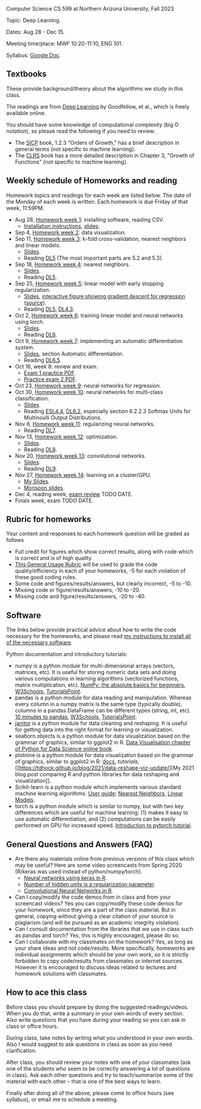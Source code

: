 Computer Science CS 599 at Northern Arizona University, Fall 2023

Topic: Deep Learning.

Dates: Aug 28 - Dec 15.

Meeting time/place: MWF 10:20-11:10, ENG 101.

Syllabus: [[https://docs.google.com/document/d/10FvF61hB1WpBNGG5hoxJwT3GMewa603ZzAblGGdEwIQ/edit?usp=sharing][Google Doc]].

** Textbooks

These provide background/theory about the algorithms we study in this class.
   
The readings are from [[https://www.deeplearningbook.org/][Deep Learning]] by Goodfellow, et al., which is
freely available online.

You should have some knowledge of computational complexity (big O
notation), so please read the following if you need to review:
- The [[https://mitpress.mit.edu/sites/default/files/sicp/full-text/book/book-Z-H-4.html#%25_toc_%25_sec_1.2.3][SICP]] book, 1.2.3 "Orders of Growth," has a brief description in
  general terms (not specific to machine learning).
- The [[https://arizona-nau.primo.exlibrisgroup.com/discovery/fulldisplay?vid=01NAU_INST:01NAU&search_scope=MyInst_and_CI&tab=Everything&docid=alma991007591689703842&lang=en&context=L&adaptor=Local%2520Search%2520Engine&query=any,contains,algorithms%2520introduction&offset=0&virtualBrowse=true][CLRS]] book has a more detailed description in Chapter 3, "Growth
  of Functions" (not specific to machine learning).

** Weekly schedule of Homeworks and reading

Homework topics and readings for each week are listed below. The date
of the Monday of each week is written. Each homework is due Friday of
that week, 11:59PM.

- Aug 28, [[file:homeworks/01-installation.org][Homework week 1]]: installing software, reading CSV.
  - [[file:installation.org][Installation instructions]], [[file:slides/01-intro-slides/slides.pdf][slides]].
- Sep 4, [[file:homeworks/02-data-viz.org][Homework week 2]]: data visualization.
- Sep 11,  [[file:homeworks/03-k-fold-cross-validation.org][Homework week 3]]: k-fold cross-validation, nearest neighbors
  and linear models.
  - [[file:slides/02-cross-validation.pdf][Slides]].
  - Reading [[https://www.deeplearningbook.org/contents/ml.html][DL5]] (The most important parts are 5.2 and 5.3).
- Sep 18,  [[file:homeworks/04-nearest-neighbors.org][Homework week 4]]: nearest neighbors.
  - [[file:slides/03-nearest-neighbors.pdf][Slides]].
  - Reading [[https://www.deeplearningbook.org/contents/ml.html][DL5]].
- Sep 25,  [[file:homeworks/05-linear-model-early-stopping.org][Homework week 5]]: linear model with early stopping
  regularization.
  - [[file:slides/04-linear-models.pdf][Slides]], [[http://ml.nau.edu/viz/2022-02-02-gradient-descent-regression/][interactive figure showing gradient descent for regression]] ([[https://github.com/tdhock/cs570-spring-2022/blob/master/figure-gradient-descent-regression.R][source]]).
  - Reading [[https://www.deeplearningbook.org/contents/ml.html][DL5]], [[https://www.deeplearningbook.org/contents/numerical.html][DL4.3]]. 
- Oct 2, [[file:homeworks/06-torch-mlp.org][Homework week 6]]:
  training linear model and neural networks using torch.
  - [[file:slides/torch-part1/06-backprop.pdf][Slides]].
  - Reading [[https://www.deeplearningbook.org/contents/mlp.html][DL6]].
- Oct 9, [[file:homeworks/07-auto-diff.org][Homework week 7]]:
  implementing an automatic differentiation system.
  - [[file:slides/torch-part1/06-backprop.pdf][Slides]], section Automatic differentiation.
  - Reading [[https://www.deeplearningbook.org/contents/mlp.html][DL6.5]].
- Oct 16, week 8: review and exam.
  - [[file:exams/exam1_practice.pdf][Exam 1 practice PDF]].
  - [[file:exams/exam2_practice.pdf][Practice exam 2 PDF]].
- Oct 23, [[file:homeworks/09-regression.org][Homework week 9]]: neural networks for regression.
- Oct 30, [[file:homeworks/10-multi-class.org][Homework week 10]]: neural networks for multi-class
  classification.
  - [[file:slides/torch-part1/06-backprop.pdf][Slides]]. 
  - Reading [[https://hastie.su.domains/ElemStatLearn/printings/ESLII_print12.pdf][ESL4.4]], [[https://www.deeplearningbook.org/contents/mlp.html][DL6.2]], especially section 6.2.2.3 Softmax Units for
    Multinoulli Output Distributions.
- Nov 6, [[file:homeworks/11-regularization.org][Homework week 11]]: regularizing neural networks.
  - Reading [[https://www.deeplearningbook.org/contents/regularization.html][DL7]].
- Nov 13, [[file:homeworks/12-optimization.org][Homework week 12]]: optimization.
  - [[file:slides/12-optimization.pdf][Slides]].
  - Reading [[https://www.deeplearningbook.org/contents/optimization.html][DL8]].
- Nov 20, [[file:homeworks/13-convolutional-networks.org][Homework week 13]]: convolutional networks.
  - [[file:slides/torch-part1/12-convolutional-networks.pdf][Slides]].
  - Reading [[https://www.deeplearningbook.org/contents/convnets.html][DL9]].
- Nov 27, [[file:homeworks/14-cluster-gpu.org][Homework week 14]]: learning on a cluster/GPU.
  - [[file:slides/torch-part1/06-backprop.pdf][My Slides]].
  - [[https://rcdata.nau.edu/hpcpub/workshops/odintro.pdf][Monsoon slides]].
- Dec 4, reading week, [[file:exams/exam3_practice.org][exam review]] TODO DATE.
- Finals week, exam TODO DATE.

** Rubric for homeworks

Your content and responses to each homework question will be graded as
follows
- Full credit for figures which show correct results, along with code
  which is correct and is of high quality.
- [[https://docs.google.com/document/d/1wLejtG_CU-Gcc5LGBt8woliCd4DyDOfu0ZgCY2HYa0A/edit?usp=sharing][This General Usage Rubric]] will be used to grade the code
  quality/efficiency in each of your homeworks, -5 for each
  violation of these good coding rules.
- Some code and figures/results/answers, but clearly incorrect, -5 to -10.
- Missing code or figure/results/answers, -10 to -20.
- Missing code and figure/results/answers, -20 to -40.

** Software 

The links below provide practical advice about how to write the code
necessary for the homeworks, and please read [[file:installation.org][my instructions to
install all of the necessary software]].

Python documentation and introductory tutorials:
- numpy is a python module for multi-dimensional arrays (vectors,
  matrices, etc). It is useful for storing numeric data sets and doing
  various computations in learning algorithms (vectorized functions,
  matrix multiplication, etc). [[https://numpy.org/doc/stable/user/absolute_beginners.html][NumPy: the absolute basics for
  beginners]], [[https://www.w3schools.com/python/numpy/numpy_intro.asp][W3Schools]], [[https://www.tutorialspoint.com/numpy/numpy_introduction.htm][TutorialsPoint]].
- pandas is a python module for data reading and manipulation. Whereas
  every column in a numpy matrix is the same type (typically double),
  columns in a pandas DataFrame can be different types (string, int,
  etc). [[https://pandas.pydata.org/pandas-docs/stable/user_guide/10min.html][10 minutes to pandas]], [[https://www.w3schools.com/python/pandas/pandas_intro.asp][W3Schools]], [[https://www.tutorialspoint.com/python_pandas/python_pandas_introduction.htm][TutorialsPoint]].
- [[https://pyjanitor-devs.github.io/pyjanitor/][janitor]] is a python module for data cleaning and reshaping. It is
  useful for getting data into the right format for learning or
  visualization.
- seaborn.objects is a python module for data visualization based on
  the grammar of graphics, similar to ggplot2 in R. [[https://aeturrell.github.io/python4DS/data-visualise.html][Data Visualisation
  chapter of Python for Data Science online book]].
- plotnine is a python module for data visualization based on the
  grammar of graphics, similar to ggplot2 in R: [[https://plotnine.readthedocs.io/en/stable/index.html][docs]], [[tutorials]], [[https://tdhock.github.io/blog/2021/data-reshape-viz-update/][My
  2021 blog post comparing R and python libraries for data reshaping
  and visualization]].
- Scikit-learn is a python module which implements various standard
  machine learning algorithms. [[https://scikit-learn.org/stable/user_guide.html][User guide]]: [[https://scikit-learn.org/stable/modules/neighbors.html][Nearest Neighbors]], [[https://scikit-learn.org/stable/modules/linear_model.html][Linear
  Models]].
- torch is a python module which is similar to numpy, but with two key
  differences which are useful for machine learning: (1) makes it easy
  to use automatic differentiation, and (2) computations can be easily
  performed on GPU for increased speed. [[https://pytorch.org/tutorials/beginner/nlp/pytorch_tutorial.html][Introduction to pytorch
  tutorial]].

** General Questions and Answers (FAQ)

- Are there any materials online from previous versions of this class
  which may be useful? Here are some video screencasts from Spring
  2020 (R/keras was used instead of python/numpy/torch).
  - [[https://www.youtube.com/playlist?list=PLwc48KSH3D1PYdSd_27USy-WFAHJIfQTK][Neural networks using keras in R]].
  - [[https://www.youtube.com/playlist?list=PLwc48KSH3D1MvTf_JOI00_eIPcoeYMM_o][Number of hidden units is a regularization parameter]].
  - [[https://www.youtube.com/playlist?list=PLwc48KSH3D1O1iWRXid7CsiXI9gO9lS4V][Convolutional Neural Networks in R]].
- Can I copy/modify the code demos from in class and from your screencast videos? 
  Yes you can copy/modify these code demos for your homework, since
  they are a part of the class material. 
  But in general, copying without giving 
  a clear citation of your source is plagiarism
  (and will be pursued as an academic integrity violation).
- Can I consult documentation from the libraries that we use in class such as pandas and torch?
  Yes, this is highly encouraged, please do so.
- Can I collaborate with my classmates on the homework? 
  Yes, as long as your share ideas and not code/results. 
  More specifically, homeworks are individual assignments which should be your own work, 
  so it is strictly forbidden to copy code/results from classmates or internet sources.
  However it is encouraged to discuss ideas related to lectures and 
  homework solutions with classmates.
  
** How to ace this class

Before class you should prepare by doing the suggested
readings/videos. When you do that, write a summary in your own words
of every section. Also write questions that you have during your
reading so you can ask in class or office hours.

During class, take notes by writing what you understood in your own
words. Also I would suggest to ask questions in class as soon as you
need clarification.

After class, you should review your notes with one of your classmates
(ask one of the students who seem to be correctly answering a lot of
questions in class). Ask each other questions and try to
teach/summarize some of the material with each other -- that is one of
the best ways to learn.

Finally after doing all of the above, please come to office hours (see
syllabus), or email me to schedule a meeting.
